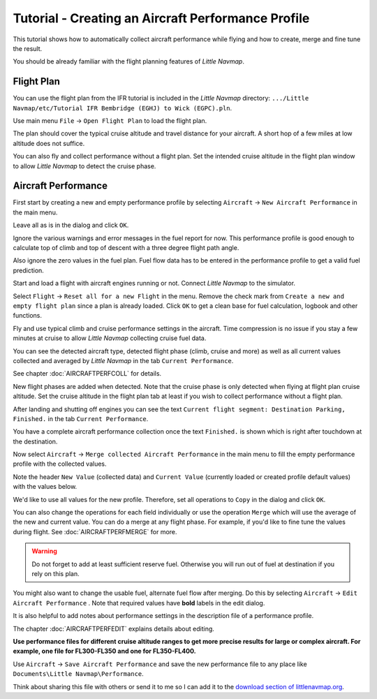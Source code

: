 Tutorial - Creating an Aircraft Performance Profile
------------------------------------------------------

This tutorial shows how to automatically collect aircraft performance
while flying and how to create, merge and fine tune the result.

You should be already familiar with the flight planning features of
*Little Navmap*.

Flight Plan
~~~~~~~~~~~

You can use the flight plan from the IFR tutorial is included in the
*Little Navmap* directory:
``.../Little Navmap/etc/Tutorial IFR Bembridge (EGHJ) to Wick (EGPC).pln``.

Use main menu ``File`` -> ``Open Flight Plan`` |Open Flight Plan| to
load the flight plan.

The plan should cover the typical cruise altitude and travel distance
for your aircraft. A short hop of a few miles at low altitude does not
suffice.

You can also fly and collect performance without a flight plan. Set the
intended cruise altitude in the flight plan window to allow *Little
Navmap* to detect the cruise phase.

Aircraft Performance
~~~~~~~~~~~~~~~~~~~~

First start by creating a new and empty performance profile by selecting
``Aircraft`` -> ``New Aircraft Performance`` |New Aircraft Performance Icon|
in the main menu.

Leave all as is in the dialog and click ``OK``.

|New Aircraft Performance|

Ignore the various warnings and error messages in the fuel report for
now. This performance profile is good enough to calculate top of climb
and top of descent with a three degree flight path angle.

Also ignore the zero values in the fuel plan. Fuel flow data has to be
entered in the performance profile to get a valid fuel prediction.

Start and load a flight with aircraft engines running or not. Connect
*Little Navmap* to the simulator.

Select ``Flight`` -> ``Reset all for a new Flight`` |Reset all for a new
Flight Icon| in the menu. Remove the check mark from
``Create a new and empty flight plan`` since a plan is already loaded.
Click ``OK`` to get a clean base for fuel calculation, logbook and other
functions.

|Reset all for a new Flight|

Fly and use typical climb and cruise performance settings in the
aircraft. Time compression is no issue if you stay a few minutes at
cruise to allow *Little Navmap* collecting cruise fuel data.

You can see the detected aircraft type, detected flight phase (climb,
cruise and more) as well as all current values collected and averaged by
*Little Navmap* in the tab ``Current Performance``.

See chapter :doc:`AIRCRAFTPERFCOLL`
for details.

|Current Performance Start|

New flight phases are added when detected. Note that the cruise phase is
only detected when flying at flight plan cruise altitude. Set the cruise
altitude in the flight plan tab at least if you wish to collect
performance without a flight plan.

|Current Performance Cruise|

After landing and shutting off engines you can see the text
``Current flight segment: Destination Parking, Finished.`` in the tab
``Current Performance``.

|Current Performance Finished|

You have a complete aircraft performance collection once the text
``Finished.`` is shown which is right after touchdown at the
destination.

Now select ``Aircraft`` -> ``Merge collected Aircraft Performance``
|Merge collected Aircraft Performance| in the main menu to fill the
empty performance profile with the collected values.

Note the header ``New Value`` (collected data) and ``Current Value``
(currently loaded or created profile default values) with the values
below.

|Current Performance Merge|

We'd like to use all values for the new profile. Therefore, set all
operations to ``Copy`` in the dialog and click ``OK``.

You can also change the operations for each field individually or use
the operation ``Merge`` which will use the average of the new and
current value. You can do a merge at any flight phase. For example, if
you'd like to fine tune the values during flight. See :doc:`AIRCRAFTPERFMERGE` for more.

.. warning::

       Do not forget to add at least sufficient reserve fuel. Otherwise you
       will run out of fuel at destination if you rely on this plan.

You might also want to change the usable fuel, alternate fuel flow after
merging. Do this by selecting ``Aircraft`` ->
``Edit Aircraft Performance`` |Edit Aircraft Performance|. Note that
required values have **bold** labels in the edit dialog.

It is also helpful to add notes about performance settings in the
description file of a performance profile.

The chapter :doc:`AIRCRAFTPERFEDIT` explains
details about editing.

**Use performance files for different cruise altitude ranges to get more
precise results for large or complex aircraft. For example, one file for
FL300-FL350 and one for FL350-FL400.**

Use ``Aircraft`` -> ``Save Aircraft Performance`` |Save Aircraft
Performance| and save the new performance file to any place like
``Documents\Little Navmap\Performance``.

Think about sharing this file with others or send it to me so I can add
it to the `download section of
littlenavmap.org <https://www.littlenavmap.org/downloads/Aircraft%20Performance/>`__.

.. |Open Flight Plan| image:: ../images/icon_fileopen.png
.. |New Aircraft Performance Icon| image:: ../images/icon_aircraftperfnew.png
.. |New Aircraft Performance| image:: ../images/tutorial_perfnew.jpg
.. |Reset all for a new Flight Icon| image:: ../images/icon_reload.png
.. |Reset all for a new Flight| image:: ../images/tutorial_perfreset.jpg
.. |Current Performance Start| image:: ../images/tutorial_perfstart.jpg
.. |Current Performance Cruise| image:: ../images/tutorial_perfcruise.jpg
.. |Current Performance Finished| image:: ../images/tutorial_perffinished.jpg
.. |Merge collected Aircraft Performance| image:: ../images/icon_aircraftperfmerge.png
.. |Current Performance Merge| image:: ../images/tutorial_perfmerge.jpg
.. |Edit Aircraft Performance| image:: ../images/icon_aircraftperfedit.png
.. |Save Aircraft Performance| image:: ../images/icon_aircraftperfsave.png

